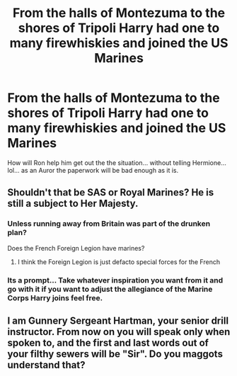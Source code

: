#+TITLE: From the halls of Montezuma to the shores of Tripoli Harry had one to many firewhiskies and joined the US Marines

* From the halls of Montezuma to the shores of Tripoli Harry had one to many firewhiskies and joined the US Marines
:PROPERTIES:
:Author: pygmypuffonacid
:Score: 6
:DateUnix: 1615909613.0
:DateShort: 2021-Mar-16
:FlairText: Prompt
:END:
How will Ron help him get out the the situation... without telling Hermione...lol... as an Auror the paperwork will be bad enough as it is.


** Shouldn't that be SAS or Royal Marines? He is still a subject to Her Majesty.
:PROPERTIES:
:Author: ceplma
:Score: 8
:DateUnix: 1615910663.0
:DateShort: 2021-Mar-16
:END:

*** Unless running away from Britain was part of the drunken plan?

Does the French Foreign Legion have marines?
:PROPERTIES:
:Author: RealLifeH_sapiens
:Score: 6
:DateUnix: 1615911450.0
:DateShort: 2021-Mar-16
:END:

**** I think the Foreign Legion is just defacto special forces for the French
:PROPERTIES:
:Author: pygmypuffonacid
:Score: 3
:DateUnix: 1615912064.0
:DateShort: 2021-Mar-16
:END:


*** Its a prompt... Take whatever inspiration you want from it and go with it if you want to adjust the allegiance of the Marine Corps Harry joins feel free.
:PROPERTIES:
:Author: pygmypuffonacid
:Score: 2
:DateUnix: 1615912051.0
:DateShort: 2021-Mar-16
:END:


**  I am Gunnery Sergeant Hartman, your senior drill instructor. From now on you will speak only when spoken to, and the first and last words out of your filthy sewers will be "Sir". Do you maggots understand that?
:PROPERTIES:
:Author: Scarlet_maximoff
:Score: 6
:DateUnix: 1615918835.0
:DateShort: 2021-Mar-16
:END:
